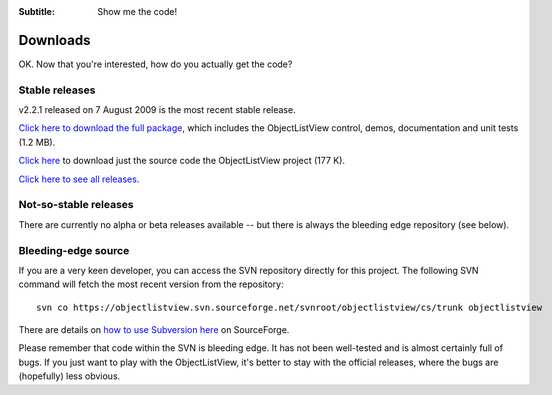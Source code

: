 .. -*- coding: UTF-8 -*-

:Subtitle: Show me the code!

.. _downloads:

Downloads
=========

OK. Now that you're interested, how do you actually get the code?

Stable releases
---------------

v2.2.1 released on 7 August 2009 is the most recent stable release.

`Click here to download the full package`_, which includes the ObjectListView control, demos, documentation and unit tests (1.2 MB).

.. _Click here to download the full package: http://sourceforge.net/projects/objectlistview/files/objectlistview/ObjectListViewDemo-2.2.1.zip

`Click here`_ to download just the source code the ObjectListView project (177 K).

.. _Click here: http://sourceforge.net/projects/objectlistview/files/objectlistview/ObjectListView-2.2.1.zip

`Click here to see all releases`_.

.. _Click here to see all releases: http://sourceforge.net/projects/objectlistview/files

Not-so-stable releases
----------------------

There are currently no alpha or beta releases available -- but there is always the bleeding edge repository (see below).

Bleeding-edge source
--------------------

If you are a very keen developer, you can access the SVN repository directly for this
project. The following SVN command will fetch the most recent version from the repository::

 svn co https://objectlistview.svn.sourceforge.net/svnroot/objectlistview/cs/trunk objectlistview

There are details on `how to use Subversion here <https://sourceforge.net/docs/E09>`_ on SourceForge.

Please remember that code within the SVN is bleeding edge. It has not been well-tested and
is almost certainly full of bugs. If you just want to play with the ObjectListView, it's
better to stay with the official releases, where the bugs are (hopefully) less obvious.